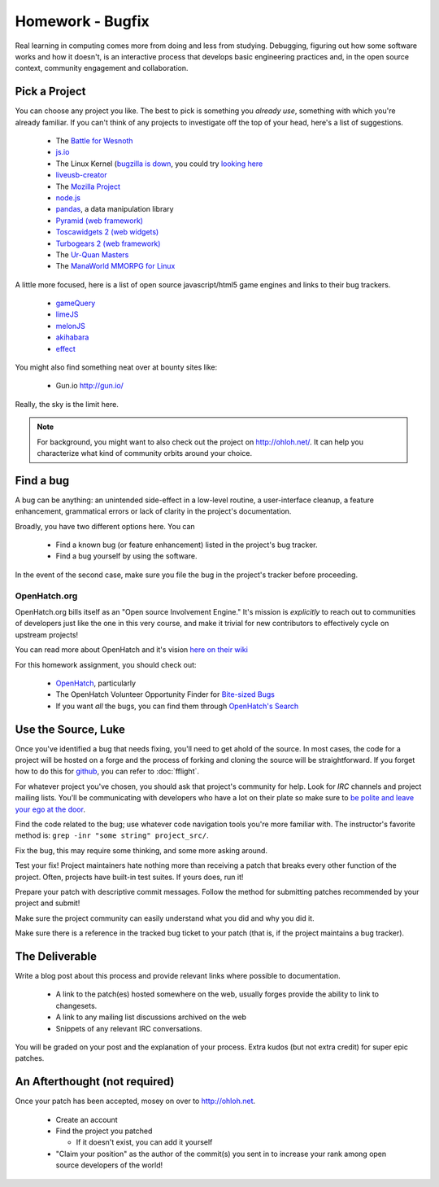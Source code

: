 Homework - Bugfix
=================

Real learning in computing comes more from doing and less from studying.
Debugging, figuring out how some software works and how it doesn't, is an
interactive process that develops basic engineering practices and, in the open
source context, community engagement and collaboration.

Pick a Project
--------------

You can choose any project you like.  The best to pick is something you *already
use*, something with which you're already familiar.  If you can't think of any
projects to investigate off the top of your head, here's a list of suggestions.

 - The `Battle for Wesnoth <http://www.wesnoth.org/>`_
 - `js.io <https://github.com/gameclosure/js.io>`_
 - The Linux Kernel (`bugzilla is down
   <http://comments.gmane.org/gmane.linux.kernel/1209650>`_, you could try
   `looking here
   <https://bugzilla.redhat.com/enter_bug.cgi?product=Fedora&version=rawhide&component=kernel>`_
 - `liveusb-creator <https://fedorahosted.org/liveusb-creator/>`_
 - The `Mozilla Project <https://bugzilla.mozilla.org/>`_
 - `node.js <http://nodejs.org/>`_
 - `pandas <http://github.com/wesm/pandas>`_, a data manipulation library
 - `Pyramid (web framework) <http://docs.pylonsproject.org/>`_
 - `Toscawidgets 2 (web widgets)
   <http://tw2core.readthedocs.org/en/latest/index.html>`_
 - `Turbogears 2 (web framework) <http://turbogears.org/>`_
 - The `Ur-Quan Masters <http://sc2.sourceforge.net/>`_
 - The `ManaWorld MMORPG for Linux <http://mantis.themanaworld.org/my_view_page.php>`_

A little more focused, here is a list of open source javascript/html5 game
engines and links to their bug trackers.

 - `gameQuery <https://github.com/onaluf/gameQuery/issues>`_
 - `limeJS <https://github.com/digitalfruit/limejs/issues>`_
 - `melonJS <https://github.com/obiot/melonJS/issues>`_
 - `akihabara <https://github.com/kesiev/akihabara/issues>`_
 - `effect <https://github.com/jhuckaby/Effect-Games/issues>`_

You might also find something neat over at bounty sites like:

 - Gun.io `<http://gun.io/>`_

Really, the sky is the limit here.

.. note:: For background, you might want to also check out the project on
   http://ohloh.net/.  It can help you characterize what kind of community
   orbits around your choice.

Find a bug
----------

A bug can be anything: an unintended side-effect in a low-level routine, a
user-interface cleanup, a feature enhancement, grammatical errors or lack of
clarity in the project's documentation.

Broadly, you have two different options here.  You can

 - Find a known bug (or feature enhancement) listed in the project's bug
   tracker.
 - Find a bug yourself by using the software.

In the event of the second case, make sure you file the bug in the project's
tracker before proceeding.

OpenHatch.org
~~~~~~~~~~~~~

OpenHatch.org bills itself as an "Open source Involvement Engine." It's mission
is *explicitly* to reach out to communities of developers just like the one in
this very course, and make it trivial for new contributors to effectively cycle
on upstream projects!

You can read more about OpenHatch and it's vision `here on their wiki <https://openhatch.org/wiki/About_OpenHatch>`_

For this homework assignment, you should check out:

 - `OpenHatch <http://openhatch.org>`_, particularly
 - The OpenHatch Volunteer Opportunity Finder for `Bite-sized Bugs <http://openhatch.org/search/?toughness=bitesize>`_
 - If you want *all* the bugs, you can find them through `OpenHatch's Search <http://openhatch.org/search>`_


Use the Source, Luke
--------------------

Once you've identified a bug that needs fixing, you'll need to get ahold of the
source.  In most cases, the code for a project will be hosted on a forge and the
process of forking and cloning the source will be straightforward.   If you
forget how to do this for `github <http://github.com>`_, you can refer to
:doc:`fflight`.

For whatever project you've chosen, you should ask that project's community for
help.  Look for `IRC` channels and project mailing lists.  You'll be
communicating with developers who have a lot on their plate so make sure to `be
polite and leave your ego at the door
<http://maymay.net/blog/2009/02/11/how-to-start-contributing-to-open-source-projects/>`_.

Find the code related to the bug; use whatever code navigation tools you're
more familiar with.  The instructor's favorite method is:  ``grep -inr "some
string" project_src/``.

Fix the bug, this may require some thinking, and some more asking around.

Test your fix!  Project maintainers hate nothing more than receiving a patch
that breaks every other function of the project.  Often, projects have built-in
test suites.  If yours does, run it!

Prepare your patch with descriptive commit messages.  Follow the method for
submitting patches recommended by your project and submit!

Make sure the project community can easily understand what you did and
why you did it.

Make sure there is a reference in the tracked bug ticket to your patch (that is,
if the project maintains a bug tracker).

The Deliverable
---------------

Write a blog post about this process and provide relevant links where
possible to documentation.

 - A link to the patch(es) hosted somewhere on the web, usually forges provide
   the ability to link to changesets.
 - A link to any mailing list discussions archived on the web
 - Snippets of any relevant IRC conversations.

You will be graded on your post and the explanation of your process.  Extra
kudos (but not extra credit) for super epic patches.

An Afterthought (not required)
------------------------------

Once your patch has been accepted, mosey on over to http://ohloh.net.

 - Create an account
 - Find the project you patched

   - If it doesn't exist, you can add it yourself

 - "Claim your position" as the author of the commit(s) you sent in to increase
   your rank among open source developers of the world!
